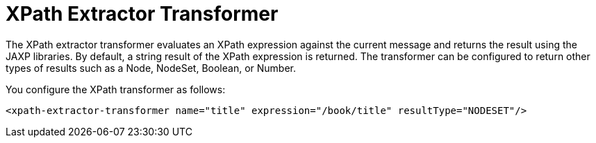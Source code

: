 = XPath Extractor Transformer
:keywords: anypoint studio, esb, xpath
:page-aliases: 3.5@mule-runtime::xpath-extractor-transformer.adoc

The XPath extractor transformer evaluates an XPath expression against the current message and returns the result using the JAXP libraries. By default, a string result of the XPath expression is returned. The transformer can be configured to return other types of results such as a Node, NodeSet, Boolean, or Number.

You configure the XPath transformer as follows:
[source,xml,linenums]
----
<xpath-extractor-transformer name="title" expression="/book/title" resultType="NODESET"/>
----
